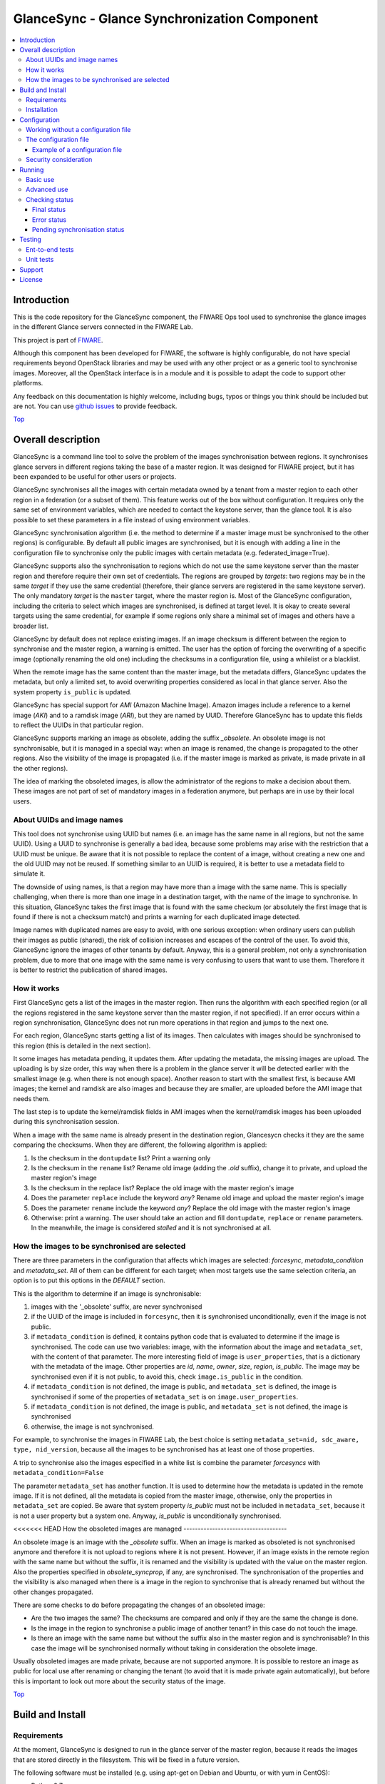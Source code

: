 .. _Top:
GlanceSync - Glance Synchronization Component
*********************************************

| |Build Status| |StackOverflow|

.. contents:: :local:

Introduction
============

This is the code repository for the GlanceSync component, the FIWARE Ops tool
used to synchronise the glance images in the different Glance servers connected
in the FIWARE Lab.

This project is part of `FIWARE`_.

Although this component has been developed for FIWARE, the software is highly
configurable, do not have special requirements beyond OpenStack libraries and
may be used with any other project or as a generic tool to synchronise images.
Moreover, all the OpenStack interface is in a module and it is possible to
adapt the code to support other platforms.

Any feedback on this documentation is highly welcome, including bugs, typos
or things you think should be included but are not. You can use 
`github issues`_
to provide feedback.

Top_


Overall description
===================

GlanceSync is a command line tool to solve the problem of the images
synchronisation between regions. It synchronises glance servers in different
regions taking the base of a master region. It was designed for FIWARE project,
but it has been expanded to be useful for other users or projects.

GlanceSync synchronises all the images with certain metadata owned by a tenant
from a master region to each other region in a federation (or a subset of them).
This feature works out of the box without configuration. It requires only the
same set of environment variables, which are needed to contact the
keystone server, than the glance tool. It is also possible to set these
parameters in a file instead of using environment variables.

GlanceSync synchronisation algorithm (i.e. the method to determine if a master
image must be synchronised to the other regions) is configurable. By default
all public images are synchronised, but it is enough with adding a line in the
configuration file to synchronise only the public images with certain metadata
(e.g. federated_image=True).

GlanceSync supports also the synchronisation to regions which do not use the
same keystone server than the master region and therefore require their own set
of credentials. The regions are grouped by *targets*: two regions may be in the
same *target* if they use the same credential (therefore, their glance servers
are registered in the same keystone server). The only mandatory *target* is the
``master`` target, where the master region is. Most of the GlanceSync
configuration, including the criteria to select which images are synchronised,
is defined at target level. It is okay to create several targets using the same
credential, for example if some regions only share a minimal set of images and
others have a broader list.

GlanceSync by default does not replace existing images. If an
image checksum is different between the region to synchronise and the master
region, a warning is emitted. The user has the option of forcing the
overwriting of a specific image (optionally renaming the old one) including the
checksums in a configuration file, using a whilelist or a blacklist.

When the remote image has the same content than the master image, but the
metadata differs, GlanceSync updates the metadata, but only a limited set, to
avoid overwriting properties considered as local in that glance server. Also
the system property ``is_public`` is updated.

GlanceSync has special support for *AMI* (Amazon Machine Image). Amazon images
include a reference to a kernel image (*AKI*) and to a ramdisk image (*ARI*),
but they are named by UUID. Therefore GlanceSync has to update this fields to
reflect the UUIDs in that particular region. 

GlanceSync supports marking an image as obsolete, adding the suffix *_obsolete*.
An obsolete image is not synchronisable, but it is managed in a special way:
when an image is renamed, the change is propagated to the other regions. Also
the visibility of the image is propagated (i.e. if the master image is
marked as private, is made private in all the other regions).

The idea of marking the obsoleted images, is allow the administrator of the
regions to make a decision about them. These images are not part of set of
mandatory images in a federation anymore, but perhaps are in use by their local
users.

About UUIDs and image names
---------------------------

This tool does not synchronise using UUID but names (i.e. an image has the same
name in all regions, but not the same UUID). Using a UUID to synchronise is
generally a bad idea, because some problems may arise with the restriction that
a UUID must be unique. Be aware that it is not possible to replace
the content of a image, without creating a new one and the old UUID may not be
reused.  If something similar to an UUID is required, it is better to use a
metadata field to simulate it.

The downside of using names, is that a region may have more than a image
with the same name. This is specially challenging, when there is more than one
image in a destination target, with the name of the image to synchronise. In
this situation, GlanceSync takes the first image that is found with the same checkum
(or absolutely the first image that is found if there is not a checksum match)
and prints a warning for each duplicated image detected.

Image names with duplicated names are easy to avoid, with one serious
exception: when ordinary users can publish their images as public (shared), the
risk of collision increases and escapes of the control of the user. To avoid
this, GlanceSync ignore the images of other tenants by default.
Anyway, this is a general problem, not only a synchronisation
problem, due to more that one image with the same name is very confusing to users
that want to use them. Therefore it is better to restrict the publication of
shared images.

How it works
------------

First GlanceSync gets a list of the images in the master region. Then runs the
algorithm with each specified region (or all the regions registered in the
same keystone server than the master region, if not specified). If an error
occurs within a region synchronisation, GlanceSync does not run more operations
in that region and jumps to the next one.

For each region, GlanceSync starts getting a list of its images. Then
calculates with images should be synchronised to this region (this is detailed
in the next section).

It some images has metadata pending, it updates them. After updating the metadata, 
the missing images are upload. The uploading is by size order, this way when
there is a problem in the glance server it will be detected earlier with the
smallest image (e.g. when there is not enough space). Another reason to start
with the smallest first, is because AMI images; the kernel and ramdisk are also
images and because they are smaller, are uploaded before the AMI image that
needs them.

The last step is to update the kernel/ramdisk fields in AMI
images when the kernel/ramdisk images has been uploaded during this synchronisation
session.

When a image with the same name is already present in the destination region,
Glancesycn checks it they are the same comparing the checksums. When they are
different, the following algorithm is applied:

1) Is the checksum in the ``dontupdate`` list? Print a warning only
2) Is the checksum in the ``rename`` list? Rename old image (adding the *.old*
   suffix), change it to private, and upload the master region's image
3) Is the checksum in the replace list? Replace the old image with the master
   region's image
4) Does the parameter ``replace`` include the keyword *any*? Rename old image and
   upload the  master region's image
5) Does the parameter ``rename`` include the keyword *any*? Replace the old image
   with the master region's image
6) Otherwise: print a warning. The user should take an action and fill
   ``dontupdate``, ``replace`` or ``rename`` parameters. In the meanwhile, the
   image is considered *stalled* and it is not synchronised at all.

How the images to be synchronised are selected
----------------------------------------------

There are three parameters in the configuration that affects which images are
selected: *forcesync*, *metadata_condition* and *metadata_set*. All of them can be
different for each target; when most targets use the same selection criteria,
an option is to put this options in the *DEFAULT* section.

This is the algorithm to determine if an image is synchronisable:

1) images with the '_obsolete' suffix, are never synchronised
2) if the UUID of the image is included in ``forcesync``, then it is synchronised
   unconditionally, even if the image is not public.
3) if ``metadata_condition`` is defined, it contains python code that is evaluated
   to determine if the image is synchronised. The code can use two variables:
   image, with the information about the image and ``metadata_set``, with the content
   of that parameter. The more interesting field of image is ``user_properties``,
   that is a dictionary with the metadata of the image. Other properties are *id*,
   *name*, *owner*, *size*, *region*, *is_public*. The image may be synchronised
   even if it is not public, to avoid this, check ``image.is_public`` in the condition.
4) if ``metadata_condition`` is not defined, the image is public, and
   ``metadata_set`` is defined, the image is synchronised if some of the
   properties of ``metadata_set`` is on ``image.user_properties``.
5) if ``metadata_condition`` is not defined, the image is public, and
   ``metadata_set`` is not defined, the image is synchronised
6) otherwise, the image is not synchronised.

For example, to synchronise the images in FIWARE Lab, the best choice is
setting ``metadata_set=nid, sdc_aware, type, nid_version``, because all the images to be
synchronised has at least one of those properties.

A trip to synchronise also the images especified in a white list is combine the
parameter *forcesyncs* with ``metadata_condition=False``

The parameter ``metadata_set`` has another function. It is used to determine how
the metadata is updated in the remote image. If it is not defined, all the metadata
is copied from the master image, otherwise, only the properties in ``metadata_set``
are copied. Be aware that system property *is_public* must not be included in
``metadata_set``, because it is not a user property but a system one. Anyway,
*is_public* is unconditionally synchronised.

<<<<<<< HEAD
How the obsoleted images are managed
------------------------------------

An obsolete image is an image with the *_obsolete* suffix. When an image is
marked as obsoleted is not synchronised anymore and therefore it is not upload to
regions where it is not present. However, if an image exists in the remote region
with the same name but without the suffix, it is renamed and the visibility is
updated with the value on the master region. Also the properties specified
in *obsolete_syncprop*, if any, are synchronised. The synchronisation of the
properties and the visibility is also managed when there is a image in the
region to synchronise that is already renamed but without the other changes
propagated.

There are some checks to do before propagating the changes of an
obsoleted image:

* Are the two images the same? The checksums are compared and only if they are
  the same the change is done.
* Is the image in the region to synchronise a public image of another tenant?
  in this case do not touch the image.
* Is there an image with the same name but without the suffix also in the
  master region and is synchronisable? In this case the image will be
  synchronised normally without taking in consideration the obsolete image.

Usually obsoleted images are made private, because are not supported anymore.
It is possible to restore an image as public for local use after renaming or changing
the tenant (to avoid that it is made private again automatically), but before this is
important to look out more about the security status of the image.

Top_

Build and Install
=================

Requirements
------------

At the moment, GlanceSync is designed to run in the glance server of the master
region, because it reads the images that are stored directly in the filesystem.
This will be fixed in a future version.

The following software must be installed (e.g. using apt-get on Debian and Ubuntu,
or with yum in CentOS):

- Python 2.7
- pip
- virtualenv


Installation
------------

The recommend installation method is using a virtualenv. Actually, the installation
process is only about the python dependencies, because the python code do not need
installation.

1) Create a virtualenv 'glancesyncENV' invoking *virtualenv glancesyncENV*
2) Activate the virtualenv with *source glancesyncENV/bin/activate*
3) Install the requirements running *pip install -r requirements.txt
   --allow-all-external*

Now the system is ready to use. For future sessions, only the step2 is required.

Top_


Configuration
=============

Working without a configuration file
------------------------------------

The tool can work without a configuration file or with an empty one. In this
case, the following OpenStack environment variables must be filled with the
administrator's credential: ``OS_USERNAME``, ``OS_PASSWORD``, ``OS_AUTH_URL``,
``OS_TENANT_NAME``, ``OS_REGION_NAME``. The value of ``OS_REGION_NAME`` will be
the master region (in FIWARE Lab this region is Spain2).

The configuration file
----------------------

The configuration used by the GlanceSync component is stored in the
``/etc/glancesync.conf`` file. However, this path may be changed with the
environment variable *GLANCESYNC_CONFIG*.

The configuration file has a ``main`` section with some global configuration
parameters and one section for each target (regions are grouped by targets,
two regions are in the same targets if they use the same credential). The
``master`` section is the target where the master region is, that is, the region
where are located the images to synchronise to the other regions.

Most of the configuration is defined at target level. If the same values are
used in most or all the targets, an option is to set them in the DEFAULT section.

The only mandatory settings in the target sections, is the credential. It may be
provided in two ways (in the case of ``master`` also it is possible to use
the environment variables as explained in the previous section, even it is
possible to combine both methods, for example to set only the password via
environment variable):

* using the credential option. There are four values separated by commas: the
  first is the user, the second is the password encoded with base64, the third
  is the keystone URL and the fourth, the tenant name.
* using the options *user*, *password*, *tenant*, *keystone_url*.

If credentials are stored in the configuration file, it is convenient to
make the file only readable by the user who invokes GlanceSync.

Example of a configuration file
_______________________________

The following is an example of a configuration file, with all the possible
options auto explained in the comments. This file is also available
in the ``conf`` directory, but be aware that GlanceSync does not read the
configuration from this path unless explicitly requested by setting
*GLANCESYNC_CONFIG*.

.. code::

 [main]

 # Region where are the images in the "master" target that are synchronised to
 # the other regions of "master" regions and/or to regions in other targets.
 master_region = Spain

 # A sorted list of regions. Regions that are not present are silently
 # ignored. Synchronization is done also to the other regions, but first this
 # list is revised and then the Regions are prefixed with "target:"
 # This parameter is only used when running synchronisation without parameters.
 # When the region list is provided explicitly via command line, the order of
 # the parameters is used instead.
 preferable_order = Trento, Lannion, Waterford, Berlin, Prague

 # The maximum number of simultaneous children to use to do the synchronisation.
 # Each region is synchronised using a children process, therefore, this
 # parameter sets how many regions can be synchronised simultaneously.
 # The default value, max_children = 1, implies that synchronisation is fully
 # sequential. Be aware that you need also to invoke the sync tool with the
 # --parallel parameter.
 #
 max_children = 1

 [DEFAULT]

 # Values in this section are default values for the other sections.

 # the files with this checksum will be replaced with the master image
 # parameter may be any or a CSV list (or a CSV list with 'any' at the end)
 # replace = 9046fd22131a96502cb0d85b4a406a5a

 # the files with this checksum will be replaced with the master image,
 # but the old image will be preserved renamed (using same name, but with
 # .old extension) and made private.
 # parameter may be any or a CSV list (or a CSV list with 'any' at the end)
 # rename = any

 # If replace or rename is any, don't update nor rename images with some of
 # these checksums
 # dontupdate =

 # List of UUIDs that must be synchronised unconditionally.
 #
 # This is useful for example to pre-sync images marked as private

 forcesyncs = 6e240dd4-e304-4599-b7d8-e38e13cef058

 # condition to evaluate if the image is synchronised.
 # image is defined, as well as metadata_set (see next parameter).
 # Default condition is:
 #  image.is_public and (not metadata_set or metadata_set.intersection(image.user_properties))

 metadata_condition = image.is_public and\
  ('nid' in image.user_properties or 'type' in image.user_properties)

 # the list of userproperties to synchronise. If this variable is undefined, all
 # user variables are synchronised.
 metadata_set = nid , type, sdc_aware, nid_version

 # When the software asks for the list of images in a region, it gets both the
 # images owned by the tenant and the public images owned by other tenants.
 # If this parameter is true (the default and recommended value), only the
 # tenant's images are considered. This implies that it can exist after the
 # synchronisation a new image with the same name that a public one from other
 # user. It could be very confusing (actually, a warning is printed when it is
 # detected), but usually it is not recommend to work with images from other
 # tenants. To find out more about this, see 'About UUIDs and image names' in
 # the documentation.
 #
 # This parameter only affects to the list of images obtained from the regional
 # servers. From master region only the tenant's images are considered.
 only_tenant_images = True

 [master]

 # This is the only mandatory target: it includes all the regions registered
 # in the same keystone server than the master region.
 #
 # credential set: user, base64(password), keystone_url, tenant_name
 # as alternative, options user, password, keystone_url and tenant can be used
 # only with master target, it is possible also to set the credential using
 # OS_USERNAME, OS_PASSWORD, OS_TENANT_NAME, OS_AUTH_URL (or even mixing this
 # environment variables with parameters user, password, etc.)
 credential = user,W91c2x5X2RpZF95b3VfdGhpbmtfdGhpc193YXNfdGhlX3JlYWxfcGFzc3dvcmQ/,http://server:4730/v2.0,tenantid1

 # This parameter is useful when invoking the tool without specifying which
 # images to synchronise. All the regions with glance servers registered in
 # the same keystone than the master region are synchronised unless they are
 # included in this parameter. This parameter is useless with other targets.
 ignore_regions = Spain1

 [experimental]

 # Another
 credential = user2,W91c2x5X2RpZF95b3VfdGhpbmtfdGhpc193YXNfdGhlX3JlYWxfcGFzc3dvcmQ/,http://server2:4730/v2.0,tenantid2
 metadata_condition = image.is_public and image.user_properties.get('type', None) == 'baseimages'

This configuration file defines two *targets*: ``master`` and ``experimental``. The first one
synchronises all the public images with properties *nid* and/or *type* defined. The last one only
synchronises images with ``type=baseimages``

Security consideration
----------------------

GlanceSync does not require *root* privileges. But at this version it requires
read-only access to image directory ``/var/lib/glance/images`` (or making
available a copy of all these files, or at least the subset that may be
synchronised, in other path and then set the option *images_path*)

It is strongly recommended:

* creating an account to run GlanceSync only
* creating a configuration file only readable by the GlanceSync account. This
  is because the credentials should not be exposed to other users.

Top_


Running
=======

Basic use
---------

Once installed all the dependencies, there is a way to run GlanceSync manually
from the command line invoking the ``sync.py`` tool inside the GlanceSync
distribution.

When ``./sync.py`` is invoked without parameters, it synchronises the images from
the master region to all the other regions with a glance endpoint registered in
the keystone server (except the ones, if any, specified as a comma separated list
in the ``ignore_regions`` parameter, inside the ``master`` section). The command
can also receive as parameters the regions to synchronise.

Advanced use
------------

By default, GlanceSync synchronises regions one by one. When the command line
option *--parallel* is passed, GlanceSync synchronised several regions in
parallel. The number or regions synchronised at the same time is determined by the
parameter max_children in the main section. Default value is 1 (no parallel).
When synchronisation runs on parallel, a directory with the pattern
*sync_<year><month>_<hour><minute>* is created. Inside this, it is a file for each
region with the log of the synchronisation process.

The option *--dry-run* shows the changes needed to synchronise the images,
but without doing the operations actually.

Finally, the option *--show-status* is to obtain a report about the
synchronisation status of the regions. A more detailed information of this is
provided in the *Checking status* section.

As pointed, GlanceSync can synchronised also from the master region to regions
that do not use the same keystone server. A *target* is a namespace to refer to
the regions sharing a credential. The ``master`` target is the one
where the master region is. Each target has a section with its name in the
configuration file, to specify the credential and optionally other configuration
(most of the parameters are local to each target).

The way to synchronise to regions that are in other *target*, is to specified
the region with the preffix ``<target_name>:``. For example, to synchronise to region
Trento and Berlin2, both in the same keystone server than the master region,
but also to RegionOne and RegionTwo, registered in target *other* the
following command must be invoked:

.. code::

   ./sync.py Trento Berlin2 other:RegionOne other:RegionTwo
   
Note that the *master:* prefix may be omitted.

Checking status
---------------

In order to check the status of the synchronisation, use the following command:

.. code::

   ./sync.py --show-status

This print the status of all the regions in the *master* target, that is, the
region in the same keystone server than the master region. If ``ignore_regions``
is defined in the *master* configuration section, the specified regions are
ignored.

Of course is also possible to check the status of any group of regions, for
example, the call:

.. code::

   ./sync.py --show-status Trento Mexico Gent target2:Region1 target2:Region2

It will show the status of the regions Trento, Mexico, Gent both in the *master*
target, and the regions Region1 in Region2 defined in the *target2* target.

The output of command is a line for each image to be synchronised for each
region. That is, in the last example, if 15 images are synchronised to the
regions of *master* and 10 images to the regions of *target2*, then a total
of 15*3 + 10*2 images are printed.

Each line is a CSV. The first field is the synchronisation status, the
seconds is the region's name, and the third is the image name. This is an
example:

.. code::

 ok,Prague,base_centos_6
 ok,Prague,base_ubuntu_14.04
 ok,Prague,base_ubuntu_12.04
 ok,Prague,base_debian_7
 ok,Prague,base_centos_7
 pending_upload,experimental:Valladolid,base_centos_7

The synchronisation status can be classified in three categories: final status,
error status and pending synchronisation status.

Final status
____________

GlanceSync consider that there is no pending operations: the image is
synchronised of marked as 'dontupdate'.

* ok: the image is fully synchronised
* ok_stalled_checksum: the image has a different checksum than master,
  but this checksum is included in parameter 'dontupdate'. Therefore the image
  will not be updated (content nor metadata)

Error status
____________

There is an error condition that requires user intervention before trying
again.

* error_checksum: there is an image, but with a different checksum and
  there is not a matching dontupdate, rename or replace directive. Action
  required: fill the checksum (or use any) with *dontupdate* or *rename* or
  *replace*.
* error_ami: the image requires a kernel or ramdisk that is not in the
  list of images to sync. Action required: ensure that the selection criteria
  include the kernel/ramdisk images.

Pending synchronisation status
______________________________

The image needs synchronisation. Be aware that perhaps the image is on a
pending status although GlanceSync execution has completed, because the glance
server responded with an error. However, this is yet considered a pending status
and not an error status, because it is not a problem that users must resolve by
themselves.

* pending_metadata: there is an image with the right content (checksum), but
  metadata must be updated (this may include ramdisk_id and kernel_id)
* pending_upload: the image is not synchronised; it must be upload
* pending_replace: there is an image, but with different checksum. The
  image will be replaced
* pending_rename: there is an image, but with different checksum. The
  image will be replaced, but before this the old image will be renamed
* penging_ami: the image requires a kernel or ramdisk image that is in state
  *pending_upload*, *pending_replace* or *pending_rename*.

Top_


Testing
=======

Ent-to-end tests
----------------

To run the end-to-end tests, go to ``test/acceptance`` folder and run:

.. code::

    behave features/ --tags ~@skip

Please, be aware that this tests requires preparing a environment, including
at least three glance servers and two keystone servers. Have a look to the
``test/acceptance/README.rst`` in order to get more information about how to
prepare the environment to run the functional_test target.

Unit tests
----------

To run the unit tests, you need to create a virtualenv using the requirements
both contained in requirements.txt and requrirements_dev.txt. You only need to
execute the nosetests program in the root dorectory of the fiware-glancesync
code. Keep in mind that it requires python2.7 or superior to execute the unit
tests.

.. code::

     virtualenv -p <root to python v2.7> venv
     source ./venv/bin/activate
     pip install -r requirements.txt
     pip install -r requirements_dev.txt
     nosetests --exe
     deactivate

Eight tests are marked as skipped because they are more properly integration
test. They are in the file ´´test_glancesync_serversfacade.py´´. The tested
module contains all the code that interacts with Glance and the tests do some
checks against a real glance server. To activate this eight tests, edit the file and
change testingFacadeReal to True. It needs the usual OpenStack environment
variables (*OS_USERNAME*, *OS_PASSWORD*, *OS_TENANT_NAME*, *OS_REGION_NAME*,
*OS_AUTH_URL*)

Top_


Support
=======

Ask your thorough programmming questions using `stackoverflow`_ and your general questions on `FIWARE Q&A`_.
In both cases please use the tag *fiware-health*

Top_


License
=======

\(c) 2015 Telefónica I+D, Apache License 2.0

Top_


.. IMAGES

.. |Build Status| image:: https://travis-ci.org/telefonicaid/fiware-glancesync.svg?branch=develop
   :target: https://travis-ci.org/telefonicaid/fiware-glancesync
   :alt: Build status
.. |StackOverflow| image:: http://b.repl.ca/v1/help-stackoverflow-orange.png
   :target: https://stackoverflow.com/questions/tagged/fiware-glancesync
   :alt: Help? Ask questions

.. REFERENCES

.. _FIWARE: http://www.fiware.org
.. _github issues: https://github.com/telefonicaid/fiware-glancesync/issues/new
.. _stackoverflow: http://stackoverflow.com/questions/ask
.. _`FIWARE Q&A`: https://ask.fiware.org
